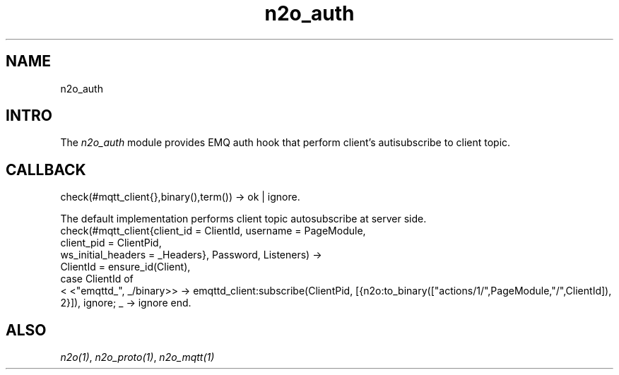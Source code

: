 .TH n2o_auth 1 "n2o_auth" "Synrc Research Center" "AUTH"
.SH NAME
n2o_auth

.SH INTRO
.LP
The
\fIn2o_auth\fR\& module provides EMQ auth hook that perform
client's autisubscribe to client topic.

.SH CALLBACK
check(#mqtt_client{},binary(),term()) -> ok | ignore.
.LP
The default implementation performs client topic autosubscribe at server side.
.nf
check(#mqtt_client{client_id = ClientId, username  = PageModule,
client_pid = ClientPid,
ws_initial_headers = _Headers}, Password, Listeners) ->
ClientId = ensure_id(Client),
case ClientId of
.fi
<
<"emqttd_", _/binary>> ->
emqttd_client:subscribe(ClientPid,
[{n2o:to_binary(["actions/1/",PageModule,"/",ClientId]), 2}]),
ignore;
_ -> ignore
end.

.SH ALSO
.LP
\fB\fIn2o(1)\fR\&\fR\&, \fB\fIn2o_proto(1)\fR\&\fR\&, \fB\fIn2o_mqtt(1)\fR\&\fR\&